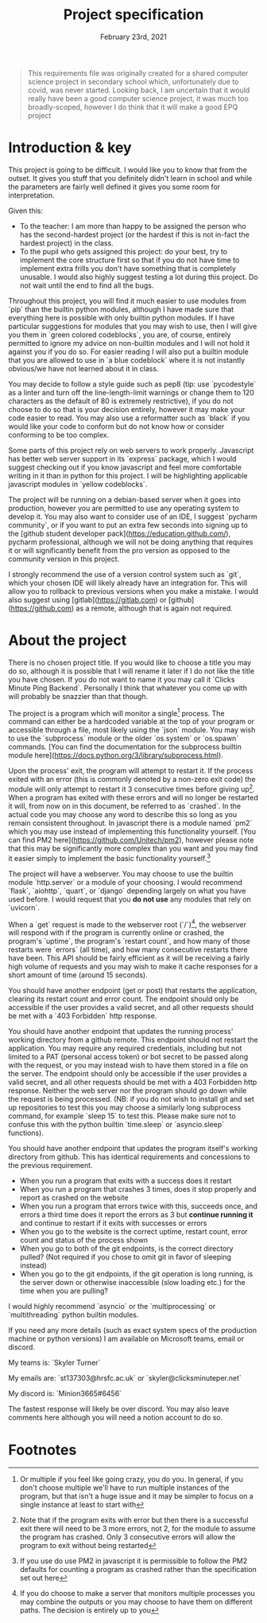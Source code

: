 #+Title: Project specification
#+Date: February 23rd, 2021

#+begin_quote
This requirements file was originally created for a shared computer science project in secondary school which, unfortunately due to covid, was never started. Looking back, I am uncertain that it would really have been a good computer science project, it was much too broadly-scoped, however I do think that it will make a good EPQ project
#+end_quote

* Introduction & key

This project is going to be difficult. I would like you to know that from the outset. It gives you stuff that you definitely didn't learn in school and while the parameters are fairly well defined it gives you some room for interpretation. 

Given this:

- To the teacher: I am more than happy to be assigned the person who has the second-hardest project (or the hardest if this is not in-fact the hardest project) in the class.
- To the pupil who gets assigned this project: do your best, try to implement the core structure first so that if you do not have time to implement extra frills you don't have something that is completely unusable. I would also highly suggest testing a lot during this project. Do not wait until the end to find all the bugs.

Throughout this project, you will find it much easier to use modules from `pip` than the builtin python modules, although I have made sure that everything here is possible with only builtin python modules. If I have particular suggestions for modules that you may wish to use, then I will give you them in `green colored codeblocks`, you are, of course, entirely permitted to ignore my advice on non-builtin modules and I will not hold it against you if you do so. For easier reading I will also put a builtin module that you are allowed to use in `a blue codeblock` where it is not instantly obvious/we have not learned about it in class.

You may decide to follow a style guide such as pep8 (tip: use `pycodestyle` as a linter and turn off the line-length-limit warnings or change them to 120 characters as the default of 80 is extremely restrictive), if you do not choose to do so that is your decision entirely, however it may make your code easier to read. You may also use a reformatter such as `black` if you would like your code to conform but do not know how or consider conforming to be too complex.

Some parts of this project rely on web servers to work properly. Javascript has better web server support in its `express` package, which I would suggest checking out if you know javascript and feel more comfortable writing in it than in python for this project. I will be highlighting applicable javascript modules in `yellow codeblocks`.

The project will be running on a debian-based server when it goes into production, however you are permitted to use any operating system to develop it. You may also want to consider use of an IDE, I suggest `pycharm community`, or if you want to put an extra few seconds into signing up to the [github student developer pack](https://education.github.com/), pycharm professional, although we will not be doing anything that requires it or will significantly benefit from the pro version as opposed to the community version in this project.

I strongly recommend the use of a version control system such as `git`, which your chosen IDE will likely already have an integration for. This will allow you to rollback to previous versions when you make a mistake. I would also suggest using [gitlab](https://gitlab.com) or [github](https://github.com) as a remote, although that is again not required.

* About the project

There is no chosen project title. If you would like to choose a title you may do so, although it is possible that I will rename it later if I do not like the title you have chosen. If you do not want to name it you may call it `Clicks Minute Ping Backend`. Personally I think that whatever you come up with will probably be snazzier than that though.

The project is a program which will monitor a single[fn:1] process. The command can either be a hardcoded variable at the top of your program or accessible through a file, most likely using the `json` module. You may wish to use the `subprocess` module or the older `os.system` or `os.spawn` commands. [You can find the documentation for the subprocess builtin module here](https://docs.python.org/3/library/subprocess.html).

Upon the process' exit, the program will attempt to restart it. If the process exited with an error (this is commonly denoted by a non-zero exit code) the module will only attempt to restart it 3 consecutive times before giving up[fn:2]. When a program has exited with these errors and will no longer be restarted it will, from now on in this document, be referred to as `crashed`. In the actual code you may choose any word to describe this so long as you remain consistent throughout. In javascript there is a module named `pm2` which you may use instead of implementing this functionality yourself. [You can find PM2 here](https://github.com/Unitech/pm2), however please note that this may be significantly more complex than you want and you may find it easier simply to implement the basic functionality yourself.[fn:4]

The project will have a webserver. You may choose to use the builtin module `http.server` or a module of your choosing. I would recommend `flask`, `aiohttp`, `quart`, or `django` depending largely on what you have used before. I would request that you **do not use** any modules that rely on `uvicorn`.

When a `get` request is made to the webserver root (`/`)[fn:3], the webserver will respond with if the program is currently online or crashed, the program's `uptime`, the program's `restart count`, and how many of those restarts were `errors` (all time), and how many consecutive restarts there have been. This API should be fairly efficient as it will be receiving a fairly high volume of requests and you may wish to make it cache responses for a short amount of time (around 15 seconds).

You should have another endpoint (get or post) that restarts the application, clearing its restart count and error count. The endpoint should only be accessible if the user provides a valid secret, and all other requests should be met with a `403 Forbidden` http response.

You should have another endpoint that updates the running process' working directory from a github remote. This endpoint should not restart the application. You may require any required credentials, including but not limited to a PAT (personal access token) or bot secret to be passed along with the request, or you may instead wish to have them stored in a file on the server. The endpoint should only be accessible if the user provides a valid secret, and all other requests should be met with a 403 Forbidden http response. Neither the web server nor the program should go down while the request is being processed. (NB: if you do not wish to install git and set up repositories to test this you may choose a similarly long subprocess command, for example `sleep 15` to test this. Please make sure not to confuse this with the python builtin `time.sleep` or `asyncio.sleep` functions).

You should have another endpoint that updates the program itself's working directory from github. This has identical requirements and concessions to the previous requirement.

# Tests

- When you run a program that exits with a success does it restart
- When you run a program that crashes 3 times, does it stop properly and report as crashed on the website
- When you run a program that errors twice with this, succeeds once, and errors a third time does it report the errors as 3 but *continue running it* and continue to restart if it exits with successes or errors
- When you go to the website is the correct uptime, restart count, error count and status of the process shown
- When you go to both of the git endpoints, is the correct directory pulled? (Not required if you chose to omit git in favor of sleeping instead)
- When you go to the git endpoints, if the git operation is long running, is the server down or otherwise inaccessible (slow loading etc.) for the time when you are pulling?

# Extra notes & Contact

I would highly recommend `asyncio` or the `multiprocessing` or `multithreading` python builtin modules.

If you need any more details (such as exact system specs of the production machine or python versions) I am available on Microsoft teams, email or discord.

My teams is: `Skyler Turner`

My emails are: `st137303@hrsfc.ac.uk` or `skyler@clicksminuteper.net`

My discord is: `Minion3665#6456`

The fastest response will likely be over discord. You may also leave comments here although you will need a notion account to do so.

* Footnotes

[fn:4] If you use do use PM2 in javascript it is permissible to follow the PM2 defaults for counting a program as crashed rather than the specification set out here 

[fn:3] If you do choose to make a server that monitors multiple processes you may combine the outputs or you may choose to have them on different paths. The decision is entirely up to you

[fn:2] Note that if the program exits with error but then there is a successful exit there will need to be 3 more errors, not 2, for the module to assume the program has crashed. Only 3 consecutive errors will allow the program to exit without being restarted

[fn:1] Or multiple if you feel like going crazy, you do you. In general, if you don't choose multiple we'll have to run multiple instances of the program, but that isn't a huge issue and it may be simpler to focus on a single instance at least to start with

